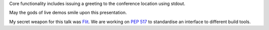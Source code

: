 Core functionality includes issuing a greeting to the conference location
using stdout.

May the gods of live demos smile upon this presentation.

My secret weapon for this talk was `Flit <https://flit.readthedocs.io/en/latest/>`__.
We are working on `PEP 517 <https://www.python.org/dev/peps/pep-0517/>`__ to standardise an interface to different build tools.
